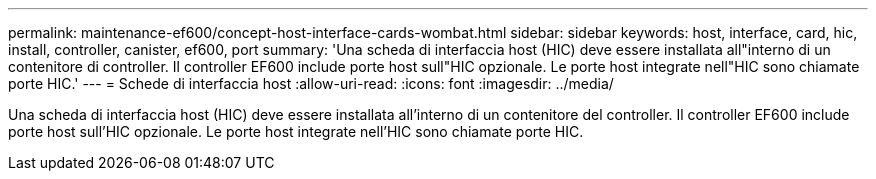 ---
permalink: maintenance-ef600/concept-host-interface-cards-wombat.html 
sidebar: sidebar 
keywords: host, interface, card, hic, install, controller, canister, ef600, port 
summary: 'Una scheda di interfaccia host (HIC) deve essere installata all"interno di un contenitore di controller. Il controller EF600 include porte host sull"HIC opzionale. Le porte host integrate nell"HIC sono chiamate porte HIC.' 
---
= Schede di interfaccia host
:allow-uri-read: 
:icons: font
:imagesdir: ../media/


[role="lead"]
Una scheda di interfaccia host (HIC) deve essere installata all'interno di un contenitore del controller. Il controller EF600 include porte host sull'HIC opzionale. Le porte host integrate nell'HIC sono chiamate porte HIC.
